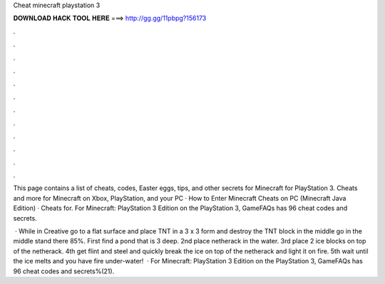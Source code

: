 Cheat minecraft playstation 3



𝐃𝐎𝐖𝐍𝐋𝐎𝐀𝐃 𝐇𝐀𝐂𝐊 𝐓𝐎𝐎𝐋 𝐇𝐄𝐑𝐄 ===> http://gg.gg/11pbpg?156173



.



.



.



.



.



.



.



.



.



.



.



.

This page contains a list of cheats, codes, Easter eggs, tips, and other secrets for Minecraft for PlayStation 3. Cheats and more for Minecraft on Xbox, PlayStation, and your PC · How to Enter Minecraft Cheats on PC (Minecraft Java Edition) · Cheats for. For Minecraft: PlayStation 3 Edition on the PlayStation 3, GameFAQs has 96 cheat codes and secrets.

 · While in Creative go to a flat surface and place TNT in a 3 x 3 form and destroy the TNT block in the middle go in the middle stand there 85%. First find a pond that is 3 deep. 2nd place netherack in the water. 3rd place 2 ice blocks on top of the netherack. 4th get flint and steel and quickly break the ice on top of the netherack and light it on fire. 5th wait until the ice melts and you have fire under-water!  · For Minecraft: PlayStation 3 Edition on the PlayStation 3, GameFAQs has 96 cheat codes and secrets%(21).
